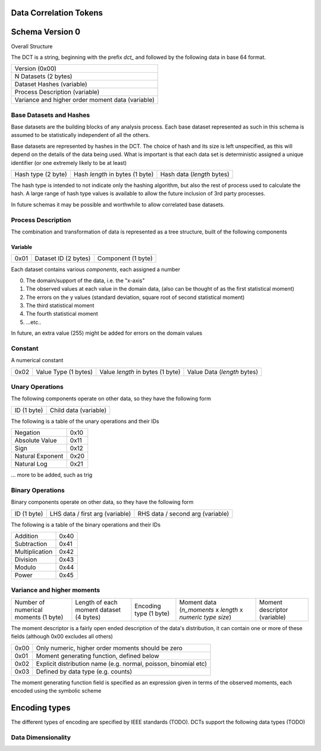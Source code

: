 Data Correlation Tokens
=======================

Schema Version 0
================

Overall Structure

The DCT is a string, beginning with the prefix `dct_` and followed by the following data in
base 64 format.

.. list-table::

   * - Version (0x00)
   * - N Datasets (2 bytes)
   * - Dataset Hashes (variable)
   * - Process Description (variable)
   * - Variance and higher order moment data (variable)


Base Datasets and Hashes
------------------------

Base datasets are the building blocks of any analysis process.
Each base dataset represented as such in this schema is assumed to be statistically independent of
all the others.

Base datasets are represented by hashes in the DCT. The choice of hash and its size is left unspecified,
as this will depend on the details of the data being used. What is important is that each data set
is deterministic assigned a unique identifier (or one extremely likely to be at least)

.. list-table::

   * - Hash type (2 byte)
     - Hash `length` in bytes (1 byte)
     - Hash data (`length` bytes)

The hash type is intended to not indicate only the hashing algorithm, but also the rest of process used to
calculate the hash. A large range of hash type values is available to allow the future inclusion of 3rd
party processes.

In future schemas it may be possible and worthwhile to allow correlated base datasets.

Process Description
-------------------

The combination and transformation of data is represented as a tree structure, built of the following components


Variable
""""""""

.. list-table::

   * - 0x01
     - Dataset ID (2 bytes)
     - Component (1 byte)


Each dataset contains various `components`, each assigned a number

0) The domain/support of the data, i.e. the "x-axis"
1) The observed values at each value in the domain data, (also can be thought of as the first statistical moment)
2) The errors on the y values (standard deviation, square root of second statistical moment)
3) The third statistical moment
4) The fourth statistical moment
5) ...etc..

In future, an extra value (255) might be added for errors on the domain values

Constant
--------

A numerical constant

.. list-table::

   * - 0x02
     - Value Type (1 bytes)
     - Value `length` in bytes (1 byte)
     - Value Data (`length` bytes)

Unary Operations
----------------

The following components operate on other data, so they have the following form

.. list-table::

   * - ID (1 byte)
     - Child data (variable)

The following is a table of the unary operations and their IDs

.. list-table::

   * - Negation
     - 0x10
   * - Absolute Value
     - 0x11
   * - Sign
     - 0x12
   * - Natural Exponent
     - 0x20
   * - Natural Log
     - 0x21

... more to be added, such as trig


Binary Operations
-----------------


Binary components operate on other data, so they have the following form

.. list-table::

   * - ID (1 byte)
     - LHS data / first arg (variable)
     - RHS data / second arg (variable)

The following is a table of the binary operations and their IDs

.. list-table::

   * - Addition
     - 0x40
   * - Subtraction
     - 0x41
   * - Multiplication
     - 0x42
   * - Division
     - 0x43
   * - Modulo
     - 0x44
   * - Power
     - 0x45

Variance and higher moments
---------------------------

.. list-table::

   * - Number of numerical moments (1 byte)
     - Length of each moment dataset (4 bytes)
     - Encoding type (1 byte)
     - Moment data (`n_moments` x `length` x `numeric type size`)
     - Moment descriptor (variable)

The moment descriptor is a fairly open ended description of the data's distribution,
it can contain one or more of these fields (although 0x00 excludes all others)

.. list-table::

   * - 0x00
     - Only numeric, higher order moments should be zero
   * - 0x01
     - Moment generating function, defined below
   * - 0x02
     - Explicit distribution name (e.g. normal, poisson, binomial etc)
   * - 0x03
     - Defined by data type (e.g. counts)

The moment generating function field is specified as an expression given in terms of the observed moments,
each encoded using the symbolic scheme

Encoding types
==============

The different types of encoding are specified by IEEE standards (TODO). DCTs support the following data types (TODO)



Data Dimensionality
-------------------